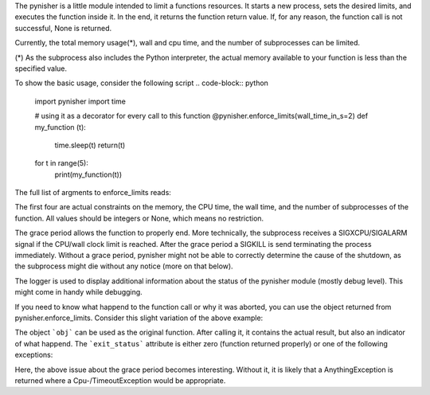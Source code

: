 The pynisher is a little module intended to limit a functions resources.
It starts a new process, sets the desired limits, and executes the
function inside it. In the end, it returns the function return value.
If, for any reason, the function call is not successful, None is returned.

Currently, the total memory usage(*), wall and cpu time, and the number of subprocesses can be limited.


(*) As the subprocess also includes the Python interpreter, the actual memory available to your function is less than the specified value.

To show the basic usage, consider the following script
.. code-block:: python

        import pynisher
        import time

        # using it as a decorator for every call to this function
        @pynisher.enforce_limits(wall_time_in_s=2)
        def my_function (t):
        	time.sleep(t)
        	return(t)

        for t in range(5):
        	print(my_function(t))

The full list of argments to enforce_limits reads: 

.. code-block:: python
		pynisher.enforce_limits(mem_in_mb=None,\
								cpu_time_in_s=None,\
								wall_time_in_s=None,\
								num_processes=None,\
								grace_period_in_s = None,\
								logger = None)

The first four are actual constraints on the memory, the CPU time, the wall time, and the
number of subprocesses of the function. All values should be integers or None, which means
no restriction.

The grace period allows the function to properly end. More technically, the subprocess receives
a SIGXCPU/SIGALARM signal if the CPU/wall clock limit is reached. After the grace period a
SIGKILL is send terminating the process immediately. Without a grace period, pynisher might
not be able to correctly determine the cause of the shutdown, as the subprocess might die without
any notice (more on that below).

The logger is used to display additional information about the status of the pynisher module
(mostly debug level). This might come in handy while debugging.

If you need to know what happend to the function call or why it was aborted,
you can use the object returned from pynisher.enforce_limits. Consider this
slight variation of the above example:

.. code-block:: python
		import pynisher
		import time

		def my_function (t):
			time.sleep(t)
			return(t)

		for t in range(5):
			obj = pynisher.enforce_limits(wall_time_in_s=2)(my_function)
			result = obj(t)
			print(result, obj.relut, obj.exit_status)
		
		# see all the available information
		print(vars(f))

The object ```obj``` can be used as the original function. After calling it, it contains
the actual result, but also an indicator of what happend. The ```exit_status``` attribute
is either zero (function returned properly) or one of the following exceptions:

.. code-block:: python
		pynisher.CpuTimeoutException	# CPU time limit was reached
		pynisher.TimeoutException		# Wall clock time limit exceeded
		pynisher.MemorylimitException	# function hit the memory constraint
		pynisher.SubprocessException	# function tried to spawn too many subprocesses
		pynisher.AnythingException		# Something else went wrong, e.g., your function received a signal and just died.

Here, the above issue about the grace period becomes interesting. Without it, it is likely that
a AnythingException is returned where a Cpu-/TimeoutException would be appropriate.

